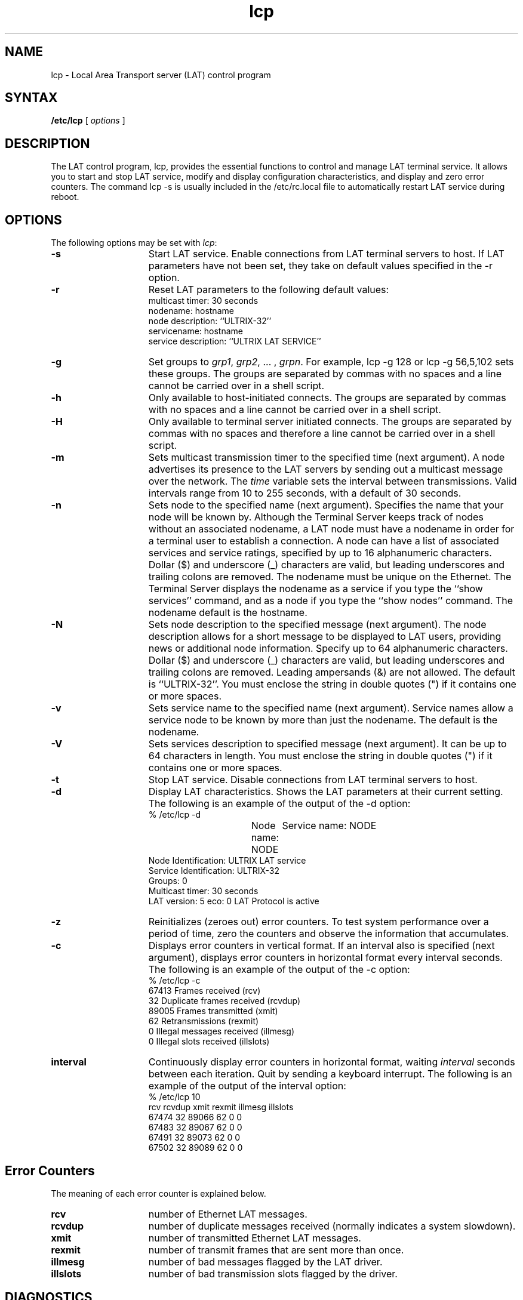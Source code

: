 .\" Last revised by MJT  10-Apr-85  1729
.\" GCT last update: 4/5/85
.\" to produce output: 
.\" ditroff -Tln01 -t -man filename | lpr -n -Pln &
.TH lcp 8 dc
.SH NAME
lcp \- Local Area Transport server (LAT) control program
.SH SYNTAX
.B /etc/lcp
[
.I options
]
.SH DESCRIPTION
The LAT control program,
lcp,
provides the essential functions
to control and manage LAT terminal service. 
It allows you to
start and stop LAT service, modify and display configuration
characteristics, and
display and zero error counters.
The command
lcp \-s 
is usually included in the 
/etc/rc.local 
file to automatically restart LAT service
during reboot. 
.SH OPTIONS
The following options may be set with 
.IR lcp :
.TP 15
.B \-s
Start LAT service. Enable connections from LAT terminal servers to 
host. If LAT parameters have not been set, they take on default values
specified in the \-r option. 
.TP 15
.B \-r
Reset LAT parameters to the following default values:
.br
multicast timer: 30 seconds
.br
nodename: hostname
.br
node description: ``ULTRIX-32''
.br
servicename: hostname
.br
service description: ``ULTRIX LAT SERVICE''
.br
.TP 15
.B \-g
Set groups to \fIgrp1\fR, \fIgrp2\fR, ... , \fIgrpn\fR.
For example, lcp -g 128 or lcp -g 56,5,102 sets these groups.
The groups are separated by commas with no spaces and a line
cannot be carried over in a shell script.
.TP
.B \-h
Only available to host-initiated connects.  The groups are
separated by commas with no spaces and a line cannot be carried
over in a shell script.
.TP
.B \-H
Only available to terminal server initiated connects.  The groups
are separated by commas with no spaces and therefore a line 
cannot be carried over in a shell script.
.TP 15
.B \-m    
Sets multicast transmission timer to the specified time
(next argument).
A node advertises its presence
to the LAT servers
by sending out a multicast message over the network. The
.I time 
variable sets the interval between transmissions. Valid
intervals range from 10 to 255 seconds, with a default of 30 seconds.
.TP 15
.B \-n    
Sets node to the specified name (next argument).
Specifies the name that your node will be
known by. Although the Terminal Server keeps track of nodes without an
associated nodename, a LAT node must have a nodename in order for a
terminal user to establish a connection. A node can have a list of
associated services and service ratings, specified 
by up to 16 alphanumeric
characters. Dollar ($) and underscore (_) characters are valid, but
leading underscores and trailing colons are removed. The nodename must
be unique on the Ethernet. The Terminal Server displays the nodename as
a service if you type the ``show services'' command, 
and as a node if you
type the ``show nodes'' command. The nodename default is the hostname.
.TP 15
.B \-N    
Sets node description to the specified message (next
argument).
The node description allows for a
short message to 
be displayed to LAT users,
providing news or additional node information.
Specify up to 64 alphanumeric characters. 
Dollar ($) and underscore (_) characters are valid, but
leading underscores and trailing colons are removed.
Leading ampersands (&) are not
allowed. The default is ``ULTRIX-32''.
You must enclose the string in double quotes (") if it
contains one or more spaces. 
.TP 15
.B \-v    
Sets service name to the specified name (next argument).
Service names allow a service
node to be known by more than just the nodename. The default is
the nodename. 
.TP 15
.B \-V    
Sets services description to specified message (next
argument).
It can be up to 64
characters in length.
You must enclose the string in double quotes (") if it
contains one or more spaces. 
.TP 15
.B \-t	  
Stop LAT service. Disable connections from LAT terminal servers to 
host.
.TP 15
.B \-d    
Display LAT characteristics. Shows the LAT parameters at their current
setting. The following is an example of the output of the \-d option:
.EX
% /etc/lcp \-d

Node name: NODE 	Service name: NODE
Node Identification: ULTRIX LAT service
Service Identification: ULTRIX-32
Groups: 0
Multicast timer: 30 seconds
LAT version: 5 eco: 0  LAT Protocol is active
.EE
.TP 15
.B \-z    
Reinitializes (zeroes out) error counters.
To test system performance over a period of
time, zero the counters and observe the information that accumulates.
.TP 15
.B \-c    
Displays error counters in vertical format.  If an
interval also is specified (next argument), displays
error counters in horizontal format every interval seconds.
The following is an example of the output of the \-c option:
.EX
% /etc/lcp \-c
67413 Frames received (rcv)
   32 Duplicate frames received (rcvdup)
89005 Frames transmitted (xmit)
   62 Retransmissions (rexmit)
    0 Illegal messages received (illmesg)
    0 Illegal slots received (illslots)
.EE
.TP 15
.B interval 
Continuously display error counters in horizontal format,
waiting 
.I interval
seconds between each iteration. Quit by sending a keyboard interrupt.
The following is an example of the output of the interval
option: 
.EX
% /etc/lcp 10
rcv     rcvdup  xmit    rexmit  illmesg  illslots
67474   32      89066   62      0        0
67483   32      89067   62      0        0
67491   32      89073   62      0        0
67502   32      89089   62      0        0
.EE
.SH Error Counters
The meaning of each error counter is explained below.
.IP \fBrcv\fR 15
number of Ethernet LAT messages.
.br
.IP \fBrcvdup\fR 15
number of duplicate messages received (normally
indicates a system slowdown).
.br
.IP \fBxmit\fR 15
number of transmitted Ethernet LAT messages.
.br
.IP \fBrexmit\fR 15
number of transmit frames that are sent more than once.
.br
.IP \fBillmesg\fR 15
number of bad messages flagged by the LAT driver.
.IP \fBillslots\fR 15
number of bad transmission slots flagged by the driver.
.SH DIAGNOSTICS
Messages indicating that user is not privileged or that LAT
service is not loaded.
.SH FILES
.DT
/etc/ttys
.br
/etc/rc.local
.SH SEE ALSO
lta(4), ttys(5) 
